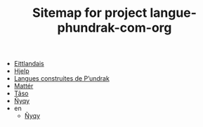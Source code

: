 #+TITLE: Sitemap for project langue-phundrak-com-org

- [[file:eittland.org][Eittlandais]]
- [[file:hjelp.org][Hjelp]]
- [[file:index.org][Langues construites de P’undrak]]
- [[file:matter.org][Mattér]]
- [[file:taso.org][Tãso]]
- [[file:nyqy.org][Ñyqy]]
- en
  - [[file:en/nyqy.org][Ñyqy]]
